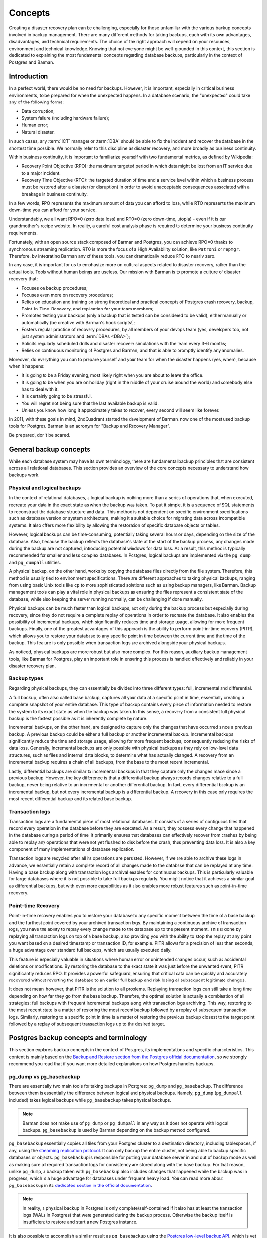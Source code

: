 .. _concepts:

Concepts
========

Creating a disaster recovery plan can be challenging, especially for those unfamiliar
with the various backup concepts involved in backup management. There are many
different methods for taking backups, each with its own advantages, disadvantages, and
technical requirements. The choice of the right approach will depend on your resources,
environment and technical knowledge. Knowing that not everyone might be well-grounded
in this context, this section is dedicated to explaining the most fundamental concepts
regarding database backups, particularly in the context of Postgres and Barman.


.. _concepts-introduction:

Introduction
------------

In a perfect world, there would be no need for backups. However, it is important,
especially in critical business environments, to be prepared for when the unexpected
happens. In a database scenario, the "unexpected" could take any of the following
forms:

* Data corruption;
* System failure (including hardware failure);
* Human error;
* Natural disaster.

In such cases, any :term:`ICT` manager or :term:`DBA` should be able to fix the
incident and recover the database in the shortest time possible. We normally refer to
this discipline as disaster recovery, and more broadly as business continuity.

Within business continuity, it is important to familiarize yourself with two
fundamental metrics, as defined by Wikipedia:

* Recovery Point Objective (RPO): the maximum targeted period in which data might be
  lost from an IT service due to a major incident.
* Recovery Time Objective (RTO): the targeted duration of time and a service level
  within which a business process must be restored after a disaster (or disruption) in
  order to avoid unacceptable consequences associated with a breakage in business
  continuity.

In a few words, RPO represents the maximum amount of data you can afford to lose, while
RTO represents the maximum down-time you can afford for your service.

Understandably, we all want RPO=0 (zero data loss) and RTO=0 (zero down-time, utopia) -
even if it is our grandmother's recipe website. In reality, a careful cost analysis
phase is required to determine your business continuity requirements.

Fortunately, with an open source stack composed of Barman and Postgres, you can achieve
RPO=0 thanks to synchronous streaming replication. RTO is more the focus of a High
Availability solution, like ``Patroni`` or ``repmgr``. Therefore, by integrating Barman any 
of these tools, you can dramatically reduce RTO to nearly zero. 

In any case, it is important for us to emphasize more on cultural aspects related to
disaster recovery, rather than the actual tools. Tools without human beings are
useless. Our mission with Barman is to promote a culture of disaster recovery that:

* Focuses on backup procedures;
* Focuses even more on recovery procedures;
* Relies on education and training on strong theoretical and practical concepts of
  Postgres crash recovery, backup, Point-In-Time-Recovery, and replication for your
  team members;
* Promotes testing your backups (only a backup that is tested can be considered to be
  valid), either manually or automatically (be creative with Barman's hook scripts!);
* Fosters regular practice of recovery procedures, by all members of your devops team
  (yes, developers too, not just system administrators and :term:`DBAs <DBA>`);
* Solicits regularly scheduled drills and disaster recovery simulations with the
  team every 3-6 months;
* Relies on continuous monitoring of Postgres and Barman, and that is able to promptly
  identify any anomalies.

Moreover, do everything you can to prepare yourself and your team for when the disaster
happens (yes, when), because when it happens:

* It is going to be a Friday evening, most likely right when you are about to leave the
  office.
* It is going to be when you are on holiday (right in the middle of your cruise around
  the world) and somebody else has to deal with it.
* It is certainly going to be stressful.
* You will regret not being sure that the last available backup is valid.
* Unless you know how long it approximately takes to recover, every second will seem
  like forever.

In 2011, with these goals in mind, 2ndQuadrant started the development of Barman, now
one of the most used backup tools for Postgres. Barman is an acronym for "Backup and
Recovery Manager".

Be prepared, don't be scared.


.. _concepts-general-backup-concepts:

General backup concepts
-----------------------

While each database system may have its own terminology, there are fundamental backup
principles that are consistent across all relational databases. This section provides
an overview of the core concepts necessary to understand how backups work.


.. _concepts-general-backup-concepts-physical-and-logical-backups:

Physical and logical backups
^^^^^^^^^^^^^^^^^^^^^^^^^^^^

In the context of relational databases, a logical backup is nothing more than a series
of operations that, when executed, recreate your data in the exact state as when the
backup was taken. To put it simple, it is a sequence of SQL statements to reconstruct
the database structure and data. This method is not dependent on specific environment
specifications such as database version or system architecture, making it a suitable
choice for migrating data across incompatible systems. It also offers more flexibility
by allowing the restoration of specific database objects or tables. 

However, logical backups can be time-consuming, potentially taking several hours or
days, depending on the size of the database. Also, because the backup reflects the
database's state at the start of the backup process, any changes made during the backup
are not captured, introducing potential windows for data loss. As a result, this method
is typically recommended for smaller and less complex databases. In Postgres, logical
backups are implemented via the ``pg_dump`` and ``pg_dumpall`` utilities.

A physical backup, on the other hand, works by copying the database files directly from
the file system. Therefore, this method is usually tied to environment specifications.
There are different approaches to taking physical backups, ranging from using basic
Unix tools like ``cp`` to more sophisticated solutions such as using backup managers,
like Barman. Backup management tools can play a vital role in physical backups as
ensuring the files represent a consistent state of the database, while also keeping the
server running normally, can be challenging if done manually.

Physical backups can be much faster than logical backups, not only during the backup
process but especially during recovery, since they do not require a complete replay of
operations in order to recreate the database. It also enables the possibility of
incremental backups, which significantlly reduces time and storage usage, allowing for
more frequent backups. Finally, one of the greatest advantages of this approach is the
ability to perform point-in-time recovery (PITR), which allows you to restore your
database to any specific point in time between the current time and the time of the
backup. This feature is only possible when transaction logs are archived alongside your
physical backups.

As noticed, physical backups are more robust but also more complex. For this reason,
auxiliary backup management tools, like Barman for Postgres, play an important role in
ensuring this process is handled effectively and reliably in your disaster recovery
plan.


.. _concepts-general-backup-concepts-backup-types:

Backup types
^^^^^^^^^^^^

Regarding physical backups, they can essentially be divided into three different types:
full, incremental and differential.

A full backup, often also called base backup, captures all your data at a specific
point in time, essentially creating a complete snapshot of your entire database. This
type of backup contains every piece of information needed to restore the system to its
exact state as when the backup was taken. In this sense, a recovery from a consistent
full physical backup is the fastest possible as it is inherently complete by nature.

Incremental backups, on the other hand, are designed to capture only the changes that
have occurred since a previous backup. A previous backup could be either a full backup
or another incremental backup. Incremental backups significantly reduce the time and
storage usage, allowing for more frequent backups, consequently reducing the risks of
data loss. Generally, Incremental backups are only possible with physical backups as
they rely on low-level data structures, such as files and internal data blocks, to
determine what has actually changed. A recovery from an incremental backup requires a
chain of all backups, from the base to the most recent incremental.

Lastly, differential backups are similar to incremental backups in that they capture
only the changes made since a previous backup. However, the key difference is that a
differential backup always records changes relative to a full backup, never being
relative to an incremental or another differential backup. In fact, every differential
backup is an incremental backup, but not every incremental backup is a differential
backup. A recovery in this case only requires the most recent differential backup and
its related base backup.


.. _concepts-general-backup-concepts-transaction-logs:

Transaction logs
^^^^^^^^^^^^^^^^

Transaction logs are a fundamental piece of most relational databases. It consists of a
series of contiguous files that record every operation in the database before they are
executed. As a result, they possess every change that happened in the database during a
period of time.  It primarily ensures that databases can effectively recover from
crashes by being able to replay any operations that were not yet flushed to disk before
the crash, thus preventing data loss. It is also a key component of many
implementations of database replication.

Transaction logs are recycled after all its operations are persisted. However, if we
are able to archive these logs in advance, we essentially retain a complete record of
all changes made to the database that can be replayed at any time. Having a base backup
along with transaction logs archival enables for continuous backups. This is
particularly valuable for large databases where it is not possible to take full backups
regularly. You might notice that it achieves a similar goal as differential backups,
but with even more capabilities as it also enables more robust features such as
point-in-time recovery.


.. _concepts-general-backup-concepts-point-in-time-recovery:

Point-time Recovery
^^^^^^^^^^^^^^^^^^^

Point-in-time recovery enables you to restore your database to any specific moment
between the time of a base backup and the furthest point covered by your archived
transaction logs. By maintaining a continuous archive of transaction logs, you have the
ability to replay every change made to the database up to the present moment. This is
done by replaying all transaction logs on top of a base backup, also providing you with
the ability to stop the replay at any point you want based on a desired timestamp or
transaction ID, for example. PITR allows for a precision of less than seconds, a huge
advantage over standard full backups, which are usually executed daily.

This feature is especially valuable in situations where human error or unintended
changes occur, such as accidental deletions or modifications. By restoring the database
to the exact state it was just before the unwanted event, PITR significantly reduces
RPO. It provides a powerful safeguard, ensuring that critical data can be quickly and
accurately recovered without reverting the database to an earlier full backup and risk
losing all subsequent legitimate changes.

It does not mean, however, that PITR is the solution to all problems. Replaying
transaction logs can still take a long time depending on how far they go from the base
backup. Therefore, the optimal solution is actually a combination of all strategies:
full backups with frequent incremental backups along with transaction logs archiving.
This way, restoring to the most recent state is a matter of restoring the most recent
backup followed by a replay of subsequent transaction logs. Similarly, restoring to a
specific point in time is a matter of restoring the previous backup closest to the
target point followed by a replay of subsequent transaction logs up to the desired
target.


.. _concepts-postgres-backup-concepts:

Postgres backup concepts and terminology
----------------------------------------

This section explores backup concepts in the context of Postgres, its implementations
and specific characteristics. This content is mainly based on the `Backup and Restore
section from the Postgres official documentation <https://www.postgresql.org/docs/current/backup.html>`_,
so we strongly recommend you read that if you want more detailed explanations on how
Postgres handles backups.


.. _concepts-postgres-backup-concepts-pgdump-vs-pgbasebackup:

pg_dump vs pg_basebackup
^^^^^^^^^^^^^^^^^^^^^^^^

There are essentially two main tools for taking backups in Postgres: ``pg_dump`` and
``pg_basebackup``. The difference between them is essentially the difference between
logical and physical backups. Namely, ``pg_dump`` (``pg_dumpall`` included) takes
logical backups while ``pg_basebackup`` takes physical backups.

.. note::

    Barman does not make use of ``pg_dump`` or ``pg_dumpall`` in any way as it does not
    operate with logical backups. ``pg_basebackup`` is used by Barman depending on the
    backup method configured.

``pg_basebackup`` essentially copies all files from your Postgres cluster to a
destination directory, including tablespaces, if any, using the `streaming replication
protocol <https://www.postgresql.org/docs/current/protocol-replication.html>`_.
It can only backup the entire cluster, not being able to backup specific databases or
objects. ``pg_basebackup`` is responsible for putting your database server in and out
of backup mode as well as making sure all required transaction logs for consistency are
stored along with the base backup. For that reason, unlike ``pg_dump``, a backup taken
with ``pg_basebackup`` also includes changes that happened while the backup was in
progress, which is a huge advantage for databases under frequent heavy load. You can
read more about ``pg_basebackup`` in its `dedicated section in the official
documentation <https://www.postgresql.org/docs/current/app-pgbasebackup.html>`_.

.. note::

    In reality, a physical backup in Postgres is only complete/self-contained if it
    also has at least the transaction logs (WALs in Postgres) that were generated
    during the backup process. Otherwise the backup itself is insufficient to restore
    and start a new Postgres instance.

It is also possible to accomplish a similar result as ``pg_basebackup`` using the
`Postgres low-level backup API <https://www.postgresql.org/docs/current/continuous-archiving.html#BACKUP-LOWLEVEL-BASE-BACKUP>`_,
which is yet another way of taking physical backups in Postgres. The low-level API is
used in cases where you want to take physical backups manually using alternative
copying tools. In this scenario, you are responsible for putting the database server
in and out of backup mode manually as well as making sure all transaction logs required
for consistency are archived correctly.

.. note::

    Barman uses the Postgres low-level API depending on the backup method configured
    e.g. ``backup_method = rsync``.


.. _concepts-postgres-backup-concepts-wals:

Write-ahead logs
^^^^^^^^^^^^^^^^

Write-ahead logs (WAL) is how Postgres (and other databases) refer to transaction logs.
In Postgres, each WAL file supports 16 MB worth of changes (configurable). WAL files
are written sequentially, one after another, and are maintained simultaneously until a
checkpoint is performed. A checkpoint in Postgres is the act of persisting all changes
to disk so that WALs can be recycled afterwards. A checkpoint usually happens every
five minutes or after 1 GB of WAL files are generated, both options are configurable.
WAL not only helps with crash recovery, database replication and PITR, but it's also an
important component to ensure good performance, as otherwise changes would need to be
synced to disk after each transaction commit, resulting in huge I/Os. With WAL, changes
can be postponed to a checkpoint-time since it is sufficient to ensure database
consistency.


.. _concepts-postgres-backup-concepts-wal-archiving-and-wal-streaming:

WAL archiving and WAL streaming
^^^^^^^^^^^^^^^^^^^^^^^^^^^^^^^

Transaction logs archiving is known as "continuous archiving" or "WAL archiving" in
Postgres. WAL archiving essentially means being able to store WAL files somewhere else
before they are recycled. In Postgres, the traditional way of doing that is via the
``archive_command`` parameter in the server configurations.

The ``archive_command`` accepts any shell command as a value, which will be executed
for each WAL file once completely filled. Such a command is responsible for making sure
each file is copied safely to the desired destination. This provides a lot of
flexibility in that Postgres does not make any assumptions on how or where you want to
store these files, thus allowing you to use any command or library you want. This
command must return a zero exit status, indicating success, otherwise Postgres
understands that the archiving has failed and will not recycle those files until they
can be successfully archived. While this is helpful for ensuring safety it can also
become a nightmare if your command starts failing for some reason as WAL files will
continue to pile up until it works again or you run out of disk space.
You can read more about `WAL archiving in the official documentation
<https://www.postgresql.org/docs/current/continuous-archiving.html#BACKUP-ARCHIVING-WAL>`_.

An alternative way of archiving WALs is by using ``pg_receivewal``, a native Postgres
utility used to transfer WAL files to a desired location using the streaming
replication protocol. A huge advantage of this method, commonly known as WAL streaming,
compared to the traditional ``archive_command`` method is that files are transferred in
real time, meaning that it does need to wait for a WAL segment to be completely filled
in order to start transferring it, significantly reducing the chances of data loss.

Unlike the ``archive_command``, by default this method does not ensure that WAL files
are archived successfully before being recycled. This means that WAL files can be
recycled before being archived, essentially having its logs lost forever. For this
reason, the use of replication slots is extremely recommended in this scenario.
Replication slots are primarily used in the context of database replication to ensure
that the primary server will retain WAL files needed by its following replicas until
they are successfully received, providing an extra safety in case a replica goes
offline or gets disconnected. It achieves the same goal when used with
``pg_receivewal`` i.e. making sure WAL files are not recycled until successfully
transferred to the receiver.


.. _concepts-postgres-backup-concepts-recovery:

Recovery 
^^^^^^^^

The recovery process in Postgres depends on the backup type. With logical backups, this
process is as simple as running ``pg_restore`` or simply executing all SQL commands
from the backup file, depending on the backup file format. With physical backups,
however, the process is a bit more complex.

To successfully recover from a physical backup, you need both the cluster files and its
WAL archive. It is necessary to have at least the WAL files that were generated during
the backup process. If the backup was taken with ``pg_basebackup``, the required WAL
files will already be included in the output directory, unless specified otherwise. If
taken manually, however, using the Postgres low-level API, it is your responsibility to
make sure all required WAL files are available during recovery.

To prepare for recovery, you need to follow a few steps. This includes specifying
a few parameters in the configuration file of the backup cluster directory, such as a
command to get the WAL files from the WAL archive as well as a target point, in case
performing :term:`PITR`, among others. For a detailed explanation of this process,
refer to the `Postgres official documentation <https://www.postgresql.org/docs/current/continuous-archiving.html#BACKUP-PITR-RECOVERY>`_.
If everything is correct, you should then be able to start a new instance from the
backup and Postgres will make sure all required WALs are applied.

If the recovery involves Postgres incremental backups, you will then need to first
combine all the backups using ``pg_combinebackup``. It will generate a synthetic full
backup, which can be used for recovery in the same way as a standard full backup.


.. _barman-concepts-and-terminology:

Barman concepts and terminology
-------------------------------

This section offers an overview of important Barman concepts as well as demonstrates
how Barman utilizes some of the concepts explained in earlier sections.


.. _concepts-barman-concepts-server:

Server
^^^^^^

Barman can manage backups of multiple database servers simultaneously. For this reason,
a logical separation of your backup servers becomes necessary. In Barman, a backup
server, or simply server, represents the backup context of a specific database server.
It defines how Barman interacts with the database instance, how its backups are
managed, their retention policies, etc. Each server has its own dedicated directory
where all backups and WAL files are stored as well as a unique name which must be
supplied in most Barman commands to specify in which context it should run.


.. _concepts-barman-concepts-backup-methods:

Backup methods
^^^^^^^^^^^^^^

As outlined in
:ref:`Postgres backup concepts and terminology <concepts-postgres-backup-concepts>`,
there are multiple ways to back up a Postgres server. In the context of Barman, these
are referred to as backup methods. Barman supports various backup methods, each relying
on different Postgres features, with its own set of requirements, advantages, and
disadvantages. The desired backup method can be specified using the ``backup_method``
parameter in the server's configuration file.


.. _concepts-barman-concepts-rsync-backups:

Rsync backups
^^^^^^^^^^^^^

Backups taken with ``backup_method = rsync``. When using this backup method, Barman
uses the Postgres low-level API and Rsync to manually transfer cluster files
over an SSH connection. Rsync is a powerful copying tool which allows you to
synchronize files and directories between two locations, either on the same host or on
different hosts over a network. Barman utilizes the low-level API to put the server in
and out of backup mode while using Rsync to copy all relevant files to the server's
designated directory on Barman. At the end of this process, Barman forces a WAL switch
on the database server to ensure that all required WAL files are archived. Finally,
integrity checks are performed to verify that the backup is consistent.


.. _concepts-barman-concepts-streaming-backups:

Streaming Backups
^^^^^^^^^^^^^^^^^

Backups taken with ``backup_method = postgres``. When using this backup method, Barman
invokes ``pg_basebackup`` in order to back up your database server. Barman will map all
your tablespaces to the server's dedicated directory on Barman. At the end of this
process, Barman forces a WAL switch on the database server to ensure that all required
WAL files are archived. Finally, integrity checks are performed to verify that the
backup is consistent.


.. _concepts-barman-concepts-snapshot-backups:

Snapshot Backups
^^^^^^^^^^^^^^^^

Snapshot backups can be performed either by setting ``backup_method = snapshot`` or by
directly using the Barman's cloud CLI tools. These backups work by integrating Barman
with a cloud provider where your database server resides. A snapshot of the database's
storage volume is then taken as a physical backup. In this setup, Barman manages your
backups in the cloud, acting primarily as a storage server for WAL files and the
backups catalog.


.. _concepts-barman-concepts-file-level-incremental-backups:

File-level incremental backups
^^^^^^^^^^^^^^^^^^^^^^^^^^^^^^

File-level incremental backups are possible when using
:ref:`rsync <concepts-barman-concepts-rsync-backups>` backups. It uses Rsync native features of
deduplication, which relies on filesystem hard-links. When performing a file-level
incremental backup, Barman first creates hard-links to the latest server backup
available, essentially replicating its content in a different directory without
consuming extra disk space. Rsync is then used to synchronize its contents with the
the contents of the Postgres cluster, copying only the files that have changed.
You can also have file-level incremental backups without using hard-links, in which
case Barman will first copy the contents of the previous backup to the new backup
directory, essentially duplicating it and consuming extra disk space, but still copying
only changed files from the database server.


.. _concepts-barman-concepts-block-level-incremental-backups:

Block-level incremental backups
^^^^^^^^^^^^^^^^^^^^^^^^^^^^^^^

Block-level incremental backups are possible when using
:ref:`streaming backups <concepts-barman-concepts-streaming-backups>`. It leverages the native
``pg_basebackup`` capabilities for incremental backups, introduced in Postgres 17. This
features requires a Postgres instance with version 17 or newer that is properly
configured for native incremental backups. With block-level incremental backups, any
backup with a valid ``backup_manifest`` file can be used as a reference for
deduplication. Block-level incremental backups are more efficient than file-level
incremental backups as deduplication happens at the block level (pages in Postgres).


.. _concepts-barman-concepts-wal-archiving:

WAL archiving via ``archive_command``
^^^^^^^^^^^^^^^^^^^^^^^^^^^^^^^^^^^^^

This is one of the two ways of transferring WAL files to Barman. Commonly used along
with :ref:`rsync <concepts-barman-concepts-rsync-backups>` backups, this approach
involves configuring the ``archive_command`` parameter in Postgres to archive WAL files
directly to the server's dedicated directory on Barman. The command can be either an
Rsync command, where you manually specify the server's WAL directory on the Barman
host, or the ``barman-wal-archive`` utility, which only requires the server name, with
Barman handling the rest. Additionally, ``barman-wal-archive`` provides added safety by
ensuring files are fsynced as soon as they are received.


.. _concepts-barman-concepts-wal-streaming:

WAL streaming
^^^^^^^^^^^^^

This is one of the two ways of transferring WAL files to Barman. Commonly used along
with :ref:`streaming backups <concepts-barman-concepts-streaming-backups>`, this
approach relies on the ``pg_receivewal`` utility to transfer WAL files.  It is much
simpler to configure, as no manual configuration is required on the database server.
As mentioned in :ref:`WAL archiving and WAL streaming <concepts-postgres-backup-concepts-wal-archiving-and-wal-streaming>`,
replication slots are recommended when using WAL streaming. You can create a slot
manually beforehand or let Barman create them for you by setting ``create_slot`` to
``auto`` in your backup server configurations.

.. _concepts-barman-concepts-hook-scripts:

Hook Scripts
^^^^^^^^^^^^

Barman enables developers to execute hook scripts along specific operations as
pre- and/or post-operations. This feature provides developers with the flexibility to
implement tailored and diverse behaviors. You can utilize a post-backup script to
generate a manifest for the backup when using rsync or you can create a hybrid
distributed architecture that allows you to copy backups to cloud storage as well by
combining post-backup :ref:`hook scripts with barman-cloud <hook-scripts-using-barman-cloud-scripts-as-hooks-in-barman>`
commands.

For a more in-depth exploration of this topic, please refer to the main section on
:ref:`hook scripts <hook-scripts>`.

.. _concepts-barman-concepts-restore-and-recover:

Restore and recover
^^^^^^^^^^^^^^^^^^^

As outlined in :ref:`concepts-postgres-backup-concepts-recovery`, the recovery process
in Postgres consists of several steps, from preparing the base directory to starting the
server itself. Barman is able to perform all the steps required to prepare your backup
to be recovered, a process known as "restore" in Barman's terminology. In this case,
completing the recovery is usually just a matter of starting the server so that
Postgres can apply the required WALs and go live.

